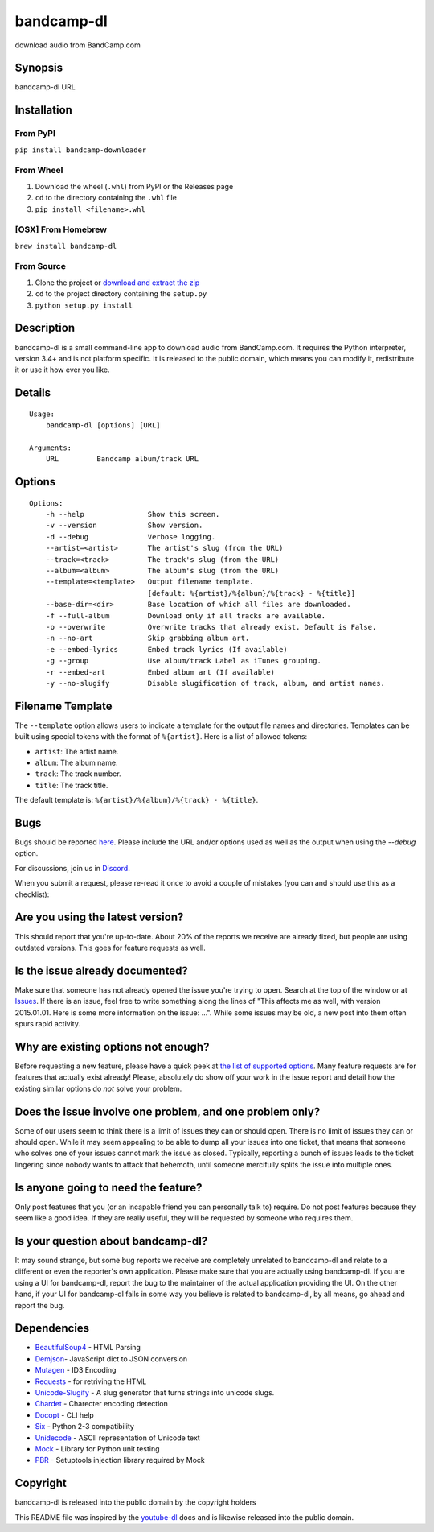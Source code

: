 bandcamp-dl
===========

download audio from BandCamp.com

Synopsis
--------

bandcamp-dl URL

Installation
------------

From PyPI
~~~~~~~~~

``pip install bandcamp-downloader``

From Wheel
~~~~~~~~~~

1. Download the wheel (``.whl``) from PyPI or the Releases page
2. ``cd`` to the directory containing the ``.whl`` file
3. ``pip install <filename>.whl``

[OSX] From Homebrew
~~~~~~~~~~~~~~~~~~~

``brew install bandcamp-dl``

From Source
~~~~~~~~~~~

1. Clone the project or `download and extract the zip <https://github.com/iheanyi/bandcamp-dl/archive/master.zip>`_
2. ``cd`` to the project directory containing the ``setup.py``
3. ``python setup.py install``

Description
-----------

bandcamp-dl is a small command-line app to download audio from
BandCamp.com. It requires the Python interpreter, version 3.4+ and is
not platform specific. It is released to the public domain, which means
you can modify it, redistribute it or use it how ever you like.

Details
-------

::

    Usage:
        bandcamp-dl [options] [URL]

    Arguments:
        URL         Bandcamp album/track URL

Options
-------

::

    Options:
        -h --help               Show this screen.
        -v --version            Show version.
        -d --debug              Verbose logging.
        --artist=<artist>       The artist's slug (from the URL)
        --track=<track>         The track's slug (from the URL)
        --album=<album>         The album's slug (from the URL)
        --template=<template>   Output filename template.
                                [default: %{artist}/%{album}/%{track} - %{title}]
        --base-dir=<dir>        Base location of which all files are downloaded.
        -f --full-album         Download only if all tracks are available.
        -o --overwrite          Overwrite tracks that already exist. Default is False.
        -n --no-art             Skip grabbing album art.
        -e --embed-lyrics       Embed track lyrics (If available)
        -g --group              Use album/track Label as iTunes grouping.
        -r --embed-art          Embed album art (If available)
        -y --no-slugify         Disable slugification of track, album, and artist names.

Filename Template
-----------------

The ``--template`` option allows users to indicate a template for the
output file names and directories. Templates can be built using special
tokens with the format of ``%{artist}``. Here is a list of allowed
tokens:

-  ``artist``: The artist name.
-  ``album``: The album name.
-  ``track``: The track number.
-  ``title``: The track title.

The default template is: ``%{artist}/%{album}/%{track} - %{title}``.

Bugs
----

Bugs should be reported `here <https://github.com/iheanyi/bandcamp-dl/issues>`_.
Please include the URL and/or options used as well as the output when using the `--debug` option.

For discussions, join us in `Discord <https://discord.gg/nwdT4MP>`_.

When you submit a request, please re-read it once to avoid a couple of
mistakes (you can and should use this as a checklist):

Are you using the latest version?
---------------------------------

This should report that you're up-to-date. About 20% of the reports we
receive are already fixed, but people are using outdated versions. This
goes for feature requests as well.

Is the issue already documented?
--------------------------------

Make sure that someone has not already opened the issue you're trying to
open. Search at the top of the window or at
`Issues <https://github.com/iheanyi/bandcamp-dl/search?type=Issues>`_.
If there is an issue, feel free to write something along the lines of
"This affects me as well, with version 2015.01.01. Here is some more
information on the issue: ...". While some issues may be old, a new post
into them often spurs rapid activity.

Why are existing options not enough?
------------------------------------

Before requesting a new feature, please have a quick peek at `the list
of supported
options <https://github.com/iheanyi/bandcamp-dl/blob/master/README.rst#synopsis>`_.
Many feature requests are for features that actually exist already!
Please, absolutely do show off your work in the issue report and detail
how the existing similar options do *not* solve your problem.

Does the issue involve one problem, and one problem only?
---------------------------------------------------------

Some of our users seem to think there is a limit of issues they can or
should open. There is no limit of issues they can or should open. While
it may seem appealing to be able to dump all your issues into one
ticket, that means that someone who solves one of your issues cannot
mark the issue as closed. Typically, reporting a bunch of issues leads
to the ticket lingering since nobody wants to attack that behemoth,
until someone mercifully splits the issue into multiple ones.

Is anyone going to need the feature?
------------------------------------

Only post features that you (or an incapable friend you can
personally talk to) require. Do not post features because they seem like
a good idea. If they are really useful, they will be requested by
someone who requires them.

Is your question about bandcamp-dl?
-----------------------------------

It may sound strange, but some bug reports we receive are completely
unrelated to bandcamp-dl and relate to a different or even the
reporter's own application. Please make sure that you are actually using
bandcamp-dl. If you are using a UI for bandcamp-dl, report the bug to
the maintainer of the actual application providing the UI. On the other
hand, if your UI for bandcamp-dl fails in some way you believe is
related to bandcamp-dl, by all means, go ahead and report the bug.

Dependencies
------------

-  `BeautifulSoup4 <https://pypi.python.org/pypi/beautifulsoup4>`_ - HTML Parsing
-  `Demjson <https://pypi.python.org/pypi/demjson>`_- JavaScript dict to JSON conversion
-  `Mutagen <https://pypi.python.org/pypi/mutagen>`_ - ID3 Encoding
-  `Requests <https://pypi.python.org/pypi/requests>`_ - for retriving the HTML
-  `Unicode-Slugify <https://pypi.python.org/pypi/unicode-slugify>`_ - A slug generator that turns strings into unicode slugs.
-  `Chardet <https://pypi.python.org/pypi/chardet>`_ - Charecter encoding detection
-  `Docopt <https://pypi.python.org/pypi/docopt>`_ - CLI help
-  `Six <https://pypi.python.org/pypi/six>`_ - Python 2-3 compatibility
-  `Unidecode <https://pypi.python.org/pypi/unidecode>`_ - ASCII representation of Unicode text
-  `Mock <https://pypi.python.org/pypi/mock>`_ - Library for Python unit testing
-  `PBR <https://pypi.python.org/pypi/pbr>`_ - Setuptools injection library required by Mock

Copyright
---------

bandcamp-dl is released into the public domain by the copyright holders

This README file was inspired by the
`youtube-dl <https://github.com/rg3/youtube-dl/blob/master/README.md>`_
docs and is likewise released into the public domain.


